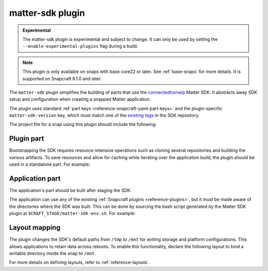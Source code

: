 .. _reference-matter-sdk-plugin:

matter-sdk plugin
=================

.. admonition:: Experimental
    :class: important

    The matter-sdk plugin is experimental and subject to change. It can only be used
    by setting the ``--enable-experimental-plugins`` flag during a build.

.. note::

    This plugin is only available on snaps with base core22 or later. See
    :ref:`base-snaps` for more details. It is supported on Snapcraft 8.1.0 and later.

The ``matter-sdk`` plugin simplifies the building of parts that use the `connectedhomeip
<https://github.com/project-chip/connectedhomeip>`_ Matter SDK. It abstracts away SDK
setup and configuration when creating a snapped Matter application.

The plugin uses standard :ref:`part keys <reference-snapcraft-yaml-part-keys>` and the
plugin-specific ``matter-sdk-version`` key, which must match one of the `existing tags
<https://github.com/project-chip/connectedhomeip/tags>`_ in the SDK repository.

The project file for a snap using this plugin should include the following:


Plugin part
-----------

Bootstrapping the SDK requires resource-intensive operations such as cloning several
repositories and building the various artifacts. To save resources and allow for caching
while iterating over the application build, the plugin should be used in a standalone
part. For example:

.. code-block:: yaml
    :caption: snapcraft.yaml

    parts:
      matter-sdk:
        plugin: matter-sdk
        matter-sdk-version: v1.3.0.0


Application part
----------------

The application's part should be built after staging the SDK.

The application can use any of the existing :ref:`Snapcraft plugins
<reference-plugins>`, but it must be made aware of the directories where the SDK was
built. This can be done by sourcing the bash script generated by the Matter SDK plugin
at ``$CRAFT_STAGE/matter-sdk-env.sh``. For example:

.. code-block:: yaml
    :caption: snapcraft.yaml

    parts:
      [...]
      my-app:
        after:
          - matter-sdk
        plugin: nil
        override-build: |
          # Prepare the environment for using the SDK
          source $CRAFT_STAGE/matter-sdk-env.sh

          # Build the Matter application
          [...]


Layout mapping
--------------

The plugin changes the SDK's default paths from ``/tmp`` to ``/mnt`` for writing storage
and platform configurations. This allows applications to retain data across reboots. To
enable this functionality, declare the following layout to bind a writable directory
inside the snap to ``/mnt``.

.. code-block:: yaml
    :caption: snapcraft.yaml

    layout:
      /mnt:
        bind: $SNAP_COMMON/mnt

For more details on defining layouts, refer to :ref:`reference-layouts`.
